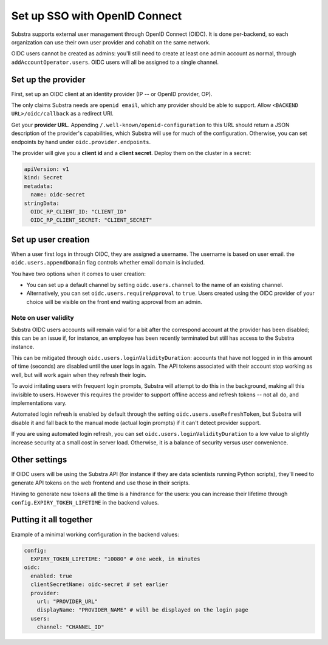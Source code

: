 ******************************
Set up SSO with OpenID Connect
******************************

Substra supports external user management through OpenID Connect (OIDC). It is done per-backend, so each organization can use their own user provider and cohabit on the same network.

OIDC users cannot be created as admins: you'll still need to create at least one admin account as normal, through ``addAccountOperator.users``. OIDC users will all be assigned to a single channel.


Set up the provider
===================

First, set up an OIDC client at an identity provider (IP -- or OpenID provider, OP).

The only claims Substra needs are ``openid email``, which any provider should be able to support. Allow ``<BACKEND URL>/oidc/callback`` as a redirect URI.

Get your **provider URL**. Appending ``/.well-known/openid-configuration`` to this URL should return a JSON description of the provider's capabilities, which Substra will use for much of the configuration. Otherwise, you can set endpoints by hand under ``oidc.provider.endpoints``.

The provider will give you a **client id** and a **client secret**. Deploy them on the cluster in a secret:

.. code-block:: yaml

   apiVersion: v1
   kind: Secret
   metadata:
     name: oidc-secret
   stringData:
     OIDC_RP_CLIENT_ID: "CLIENT_ID"
     OIDC_RP_CLIENT_SECRET: "CLIENT_SECRET"


Set up user creation
====================

When a user first logs in through OIDC, they are assigned a username.
The username is based on user email. the ``oidc.users.appendDomain`` flag controls whether email domain is included.

You have two options when it comes to user creation:

* You can set up a default channel by setting ``oidc.users.channel`` to the name of an existing channel.
* Alternatively, you can set ``oidc.users.requireApproval`` to ``true``. Users created using the OIDC provider of your choice will be visible on the front end waiting approval from an admin.

Note on user validity
---------------------

Substra OIDC users accounts will remain valid for a bit after the correspond account at the provider has been disabled; this can be an issue if, for instance, an employee has been recently terminated but still has access to the Substra instance.

This can be mitigated through ``oidc.users.loginValidityDuration``: accounts that have not logged in in this amount of time (seconds) are disabled until the user logs in again. The API tokens associated with their account stop working as well, but will work again when they refresh their login.

To avoid irritating users with frequent login prompts, Substra will attempt to do this in the background, making all this invisible to users. However this requires the provider to support offline access and refresh tokens -- not all do, and implementations vary.

Automated login refresh is enabled by default through the setting ``oidc.users.useRefreshToken``, but Substra will disable it and fall back to the manual mode (actual login prompts) if it can't detect provider support.

If you are using automated login refresh, you can set ``oidc.users.loginValidityDuration`` to a low value to slightly increase security at a small cost in server load. Otherwise, it is a balance of security versus user convenience.


Other settings
==============

If OIDC users will be using the Substra API (for instance if they are data scientists running Python scripts), they'll need to generate API tokens on the web frontend and use those in their scripts.

Having to generate new tokens all the time is a hindrance for the users: you can increase their lifetime through ``config.EXPIRY_TOKEN_LIFETIME`` in the backend values.


Putting it all together
=======================

Example of a minimal working configuration in the backend values:

.. code-block:: yaml

   config:
     EXPIRY_TOKEN_LIFETIME: "10080" # one week, in minutes
   oidc:
     enabled: true
     clientSecretName: oidc-secret # set earlier
     provider:
       url: "PROVIDER_URL"
       displayName: "PROVIDER_NAME" # will be displayed on the login page
     users:
       channel: "CHANNEL_ID"
